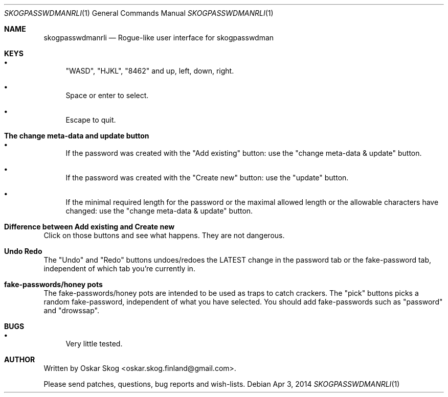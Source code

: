 .\"Copyright (c) 2013, Oskar Skog <oskar.skog.finland@gmail.com>
.\"All rights reserved.
.\"
.\"Redistribution and use in source and binary forms, with or without
.\"modification, are permitted provided that the following conditions are met:
.\"
.\"1.  Redistributions of source code must retain the above copyright notice,
.\"    this list of conditions and the following disclaimer.
.\"
.\"2.  Redistributions in binary form must reproduce the above copyright notice,
.\"    this list of conditions and the following disclaimer in the documentation
.\"    and/or other materials provided with the distribution.
.\"
.\"THIS SOFTWARE IS PROVIDED BY THE COPYRIGHT HOLDERS AND CONTRIBUTORS "AS IS"
.\"AND ANY EXPRESS OR IMPLIED WARRANTIES, INCLUDING, BUT NOT LIMITED TO, THE
.\"IMPLIED WARRANTIES OF MERCHANTABILITY AND FITNESS FOR A PARTICULAR PURPOSE
.\"ARE DISCLAIMED. IN NO EVENT SHALL THE COPYRIGHT HOLDER OR CONTRIBUTORS BE
.\"LIABLE FOR ANY DIRECT, INDIRECT, INCIDENTAL, SPECIAL, EXEMPLARY, OR
.\"CONSEQUENTIAL DAMAGES (INCLUDING, BUT NOT LIMITED TO, PROCUREMENT OF
.\"SUBSTITUTE GOODS OR SERVICES; LOSS OF USE, DATA, OR PROFITS; OR BUSINESS
.\"INTERRUPTION) HOWEVER CAUSED AND ON ANY THEORY OF LIABILITY, WHETHER IN
.\"CONTRACT, STRICT LIABILITY, OR TORT (INCLUDING NEGLIGENCE OR OTHERWISE)
.\"ARISING IN ANY WAY OUT OF THE USE OF THIS SOFTWARE, EVEN IF ADVISED OF THE
.\"POSSIBILITY OF SUCH DAMAGE.
.Dd Apr 3, 2014
.Dt SKOGPASSWDMANRLI 1
.Os
.Sh NAME
.Nm skogpasswdmanrli
.Nd Rogue-like user interface for skogpasswdman
.Sh KEYS
.Bl -bullet
.It
.Qq "WASD" ,
.Qq "HJKL" ,
.Qq "8462"
and
up, left, down, right.
.It
Space or enter to select.
.It
Escape to quit.
.El
.Sh The change meta-data and update button
.Bl -bullet
.It
If the password was created with the
.Qq Add existing
button: use the
.Qq change meta-data & update
button.
.It
If the password was created with the
.Qq "Create new"
button: use the
.Qq "update"
button.
.It
If the minimal required length for the password or the maximal allowed length
or the allowable characters have changed: use the
.Qq change meta-data & update
button.
.El
.Sh Difference between "Add existing" and "Create new"
Click on those buttons and see what happens.
They are not dangerous.
.Sh Undo Redo
The
.Qq Undo
and
.Qq Redo
buttons undoes/redoes the LATEST change in the password tab or the
fake-password tab, independent of which tab you're currently in.
.Sh fake-passwords/honey pots
The fake-passwords/honey pots are intended to be used as traps to catch
crackers.
The 
.Qq pick
buttons picks a random fake-password, independent of what you have selected.
You should add fake-passwords such as
.Qq password
and
.Qq "drowssap" .
.Sh BUGS
.Bl -bullet
.It
Very little tested.
.El
.Sh AUTHOR
Written by
.An Oskar Skog Aq oskar.skog.finland@gmail.com .
.Pp
Please send patches, questions, bug reports and wish-lists.
